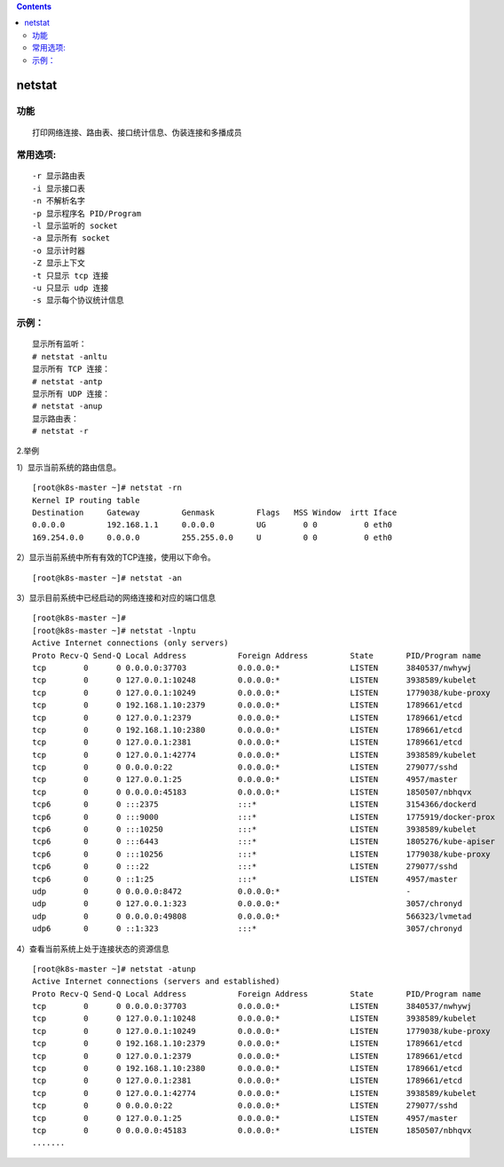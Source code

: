 .. contents::
   :depth: 3
..

netstat
=======

功能
----

::

   打印网络连接、路由表、接口统计信息、伪装连接和多播成员

常用选项:
---------

::

   -r 显示路由表
   -i 显示接口表
   -n 不解析名字
   -p 显示程序名 PID/Program
   -l 显示监听的 socket
   -a 显示所有 socket
   -o 显示计时器
   -Z 显示上下文
   -t 只显示 tcp 连接
   -u 只显示 udp 连接
   -s 显示每个协议统计信息

示例：
------

::

   显示所有监听：
   # netstat -anltu
   显示所有 TCP 连接：
   # netstat -antp
   显示所有 UDP 连接：
   # netstat -anup
   显示路由表：
   # netstat -r

2.举例

1）显示当前系统的路由信息。

::

   [root@k8s-master ~]# netstat -rn
   Kernel IP routing table
   Destination     Gateway         Genmask         Flags   MSS Window  irtt Iface
   0.0.0.0         192.168.1.1     0.0.0.0         UG        0 0          0 eth0
   169.254.0.0     0.0.0.0         255.255.0.0     U         0 0          0 eth0

2）显示当前系统中所有有效的TCP连接，使用以下命令。

::

   [root@k8s-master ~]# netstat -an

3）显示目前系统中已经启动的网络连接和对应的端口信息

::

   [root@k8s-master ~]# 
   [root@k8s-master ~]# netstat -lnptu
   Active Internet connections (only servers)
   Proto Recv-Q Send-Q Local Address           Foreign Address         State       PID/Program name    
   tcp        0      0 0.0.0.0:37703           0.0.0.0:*               LISTEN      3840537/nwhywj      
   tcp        0      0 127.0.0.1:10248         0.0.0.0:*               LISTEN      3938589/kubelet     
   tcp        0      0 127.0.0.1:10249         0.0.0.0:*               LISTEN      1779038/kube-proxy  
   tcp        0      0 192.168.1.10:2379       0.0.0.0:*               LISTEN      1789661/etcd        
   tcp        0      0 127.0.0.1:2379          0.0.0.0:*               LISTEN      1789661/etcd        
   tcp        0      0 192.168.1.10:2380       0.0.0.0:*               LISTEN      1789661/etcd        
   tcp        0      0 127.0.0.1:2381          0.0.0.0:*               LISTEN      1789661/etcd        
   tcp        0      0 127.0.0.1:42774         0.0.0.0:*               LISTEN      3938589/kubelet     
   tcp        0      0 0.0.0.0:22              0.0.0.0:*               LISTEN      279077/sshd         
   tcp        0      0 127.0.0.1:25            0.0.0.0:*               LISTEN      4957/master         
   tcp        0      0 0.0.0.0:45183           0.0.0.0:*               LISTEN      1850507/nbhqvx      
   tcp6       0      0 :::2375                 :::*                    LISTEN      3154366/dockerd     
   tcp6       0      0 :::9000                 :::*                    LISTEN      1775919/docker-prox 
   tcp6       0      0 :::10250                :::*                    LISTEN      3938589/kubelet     
   tcp6       0      0 :::6443                 :::*                    LISTEN      1805276/kube-apiser 
   tcp6       0      0 :::10256                :::*                    LISTEN      1779038/kube-proxy  
   tcp6       0      0 :::22                   :::*                    LISTEN      279077/sshd         
   tcp6       0      0 ::1:25                  :::*                    LISTEN      4957/master         
   udp        0      0 0.0.0.0:8472            0.0.0.0:*                           -                   
   udp        0      0 127.0.0.1:323           0.0.0.0:*                           3057/chronyd        
   udp        0      0 0.0.0.0:49808           0.0.0.0:*                           566323/lvmetad      
   udp6       0      0 ::1:323                 :::*                                3057/chronyd 

4）查看当前系统上处于连接状态的资源信息

::

   [root@k8s-master ~]# netstat -atunp
   Active Internet connections (servers and established)
   Proto Recv-Q Send-Q Local Address           Foreign Address         State       PID/Program name    
   tcp        0      0 0.0.0.0:37703           0.0.0.0:*               LISTEN      3840537/nwhywj      
   tcp        0      0 127.0.0.1:10248         0.0.0.0:*               LISTEN      3938589/kubelet     
   tcp        0      0 127.0.0.1:10249         0.0.0.0:*               LISTEN      1779038/kube-proxy  
   tcp        0      0 192.168.1.10:2379       0.0.0.0:*               LISTEN      1789661/etcd        
   tcp        0      0 127.0.0.1:2379          0.0.0.0:*               LISTEN      1789661/etcd        
   tcp        0      0 192.168.1.10:2380       0.0.0.0:*               LISTEN      1789661/etcd        
   tcp        0      0 127.0.0.1:2381          0.0.0.0:*               LISTEN      1789661/etcd        
   tcp        0      0 127.0.0.1:42774         0.0.0.0:*               LISTEN      3938589/kubelet     
   tcp        0      0 0.0.0.0:22              0.0.0.0:*               LISTEN      279077/sshd         
   tcp        0      0 127.0.0.1:25            0.0.0.0:*               LISTEN      4957/master         
   tcp        0      0 0.0.0.0:45183           0.0.0.0:*               LISTEN      1850507/nbhqvx 
   .......
